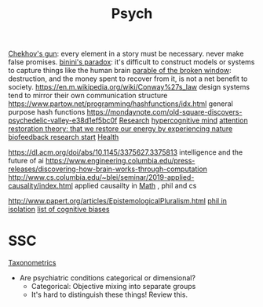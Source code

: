 #+TITLE: Psych

[[https://en.m.wikipedia.org/wiki/Chekhov%27s_gun][Chekhov's gun]]: every element in a story must be necessary. never make false promises.
[[https://en.m.wikipedia.org/wiki/Bonini%27s_paradox][binini's paradox]]: it's difficult to construct models or systems to capture things like the human brain
[[https://en.m.wikipedia.org/wiki/Parable_of_the_broken_window][parable of the broken window]]: destruction, and the money spent to recover from it, is not a net benefit to society.
https://en.m.wikipedia.org/wiki/Conway%27s_law design systems tend to mirror their own communication structure
https://www.partow.net/programming/hashfunctions/idx.html general purpose hash functions
https://mondaynote.com/old-square-discovers-psychedelic-valley-e38d1ef5bc0f [[file:researx.org][Research]]
[[https://psyarxiv.com/29ryz][hypercognitive mind]]
[[https://en.m.wikipedia.org/wiki/Attention_restoration_theory][attention restoration theory: that we restore our energy by experiencing nature]]
[[https://en.wikipedia.org/wiki/Biofeedback][biofeedback research start]] [[file:health.org][Health]]

https://dl.acm.org/doi/abs/10.1145/3375627.3375813 intelligence and the future of ai
https://www.engineering.columbia.edu/press-releases/discovering-how-brain-works-through-computation
http://www.cs.columbia.edu/~blei/seminar/2019-applied-causality/index.html applied causailty in [[file:math.org][Math]] , phil and cs

http://www.papert.org/articles/EpistemologicalPluralism.html
[[https://news.ycombinator.com/item?id=23515504][phil in isolation]]
[[https://en.wikipedia.org/wiki/List_of_cognitive_biases][list of cognitive biases]]

* SSC
[[https://astralcodexten.substack.com/p/ontology-of-psychiatric-conditions?token=eyJ1c2VyX2lkIjoxOTQ4ODUwNiwicG9zdF9pZCI6MzE5NDk1ODksIl8iOiI3Mk5YMiIsImlhdCI6MTYxMjIyNjA1MywiZXhwIjoxNjEyMjI5NjUzLCJpc3MiOiJwdWItODkxMjAiLCJzdWIiOiJwb3N0LXJlYWN0aW9uIn0.BFNV0V77G-UmXrSuwzNN-CRtprqWUH_WZnmMuq6ngSo][Taxonometrics]]
- Are psychiatric conditions categorical or dimensional?
  + Categorical: Objective mixing into separate groups
  + It's hard to distinguish these things! Review this.
